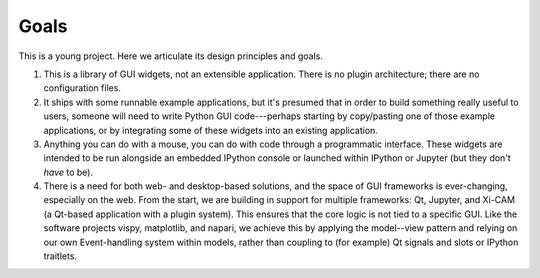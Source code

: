=====
Goals
=====

This is a young project. Here we articulate its design principles and goals.

#. This is a library of GUI widgets, not an extensible application. There is no
   plugin architecture; there are no configuration files.
#. It ships with some runnable example applications, but it's presumed that in
   order to build something really useful to users, someone will need to write
   Python GUI code---perhaps starting by copy/pasting one of those example
   applications, or by integrating some of these widgets into an existing
   application.
#. Anything you can do with a mouse, you can do with code through a
   programmatic interface. These widgets are intended to be run alongside an
   embedded IPython console or launched within IPython or Jupyter (but they
   don't *have* to be).
#. There is a need for both web- and desktop-based solutions, and the space of
   GUI frameworks is ever-changing, especially on the web. From the start, we
   are building in support for multiple frameworks: Qt, Jupyter, and Xi-CAM (a
   Qt-based application with a plugin system). This ensures that the core logic
   is not tied to a specific GUI. Like the software projects vispy, matplotlib,
   and napari, we achieve this by applying the model--view pattern and relying
   on our own Event-handling system within models, rather than coupling to (for
   example) Qt signals and slots or IPython traitlets.
